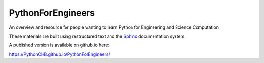 ##################
PythonForEngineers
##################

An overview and resource for people wanting to learn Python for Engineering and Science Computation

These materials are built using restructured text and the `Sphinx <http://www.sphinx-doc.org/en/master/>`_ documentation system.

A published version is available on github.io here:

https://PythonCHB.github.io/PythonForEngineers/




